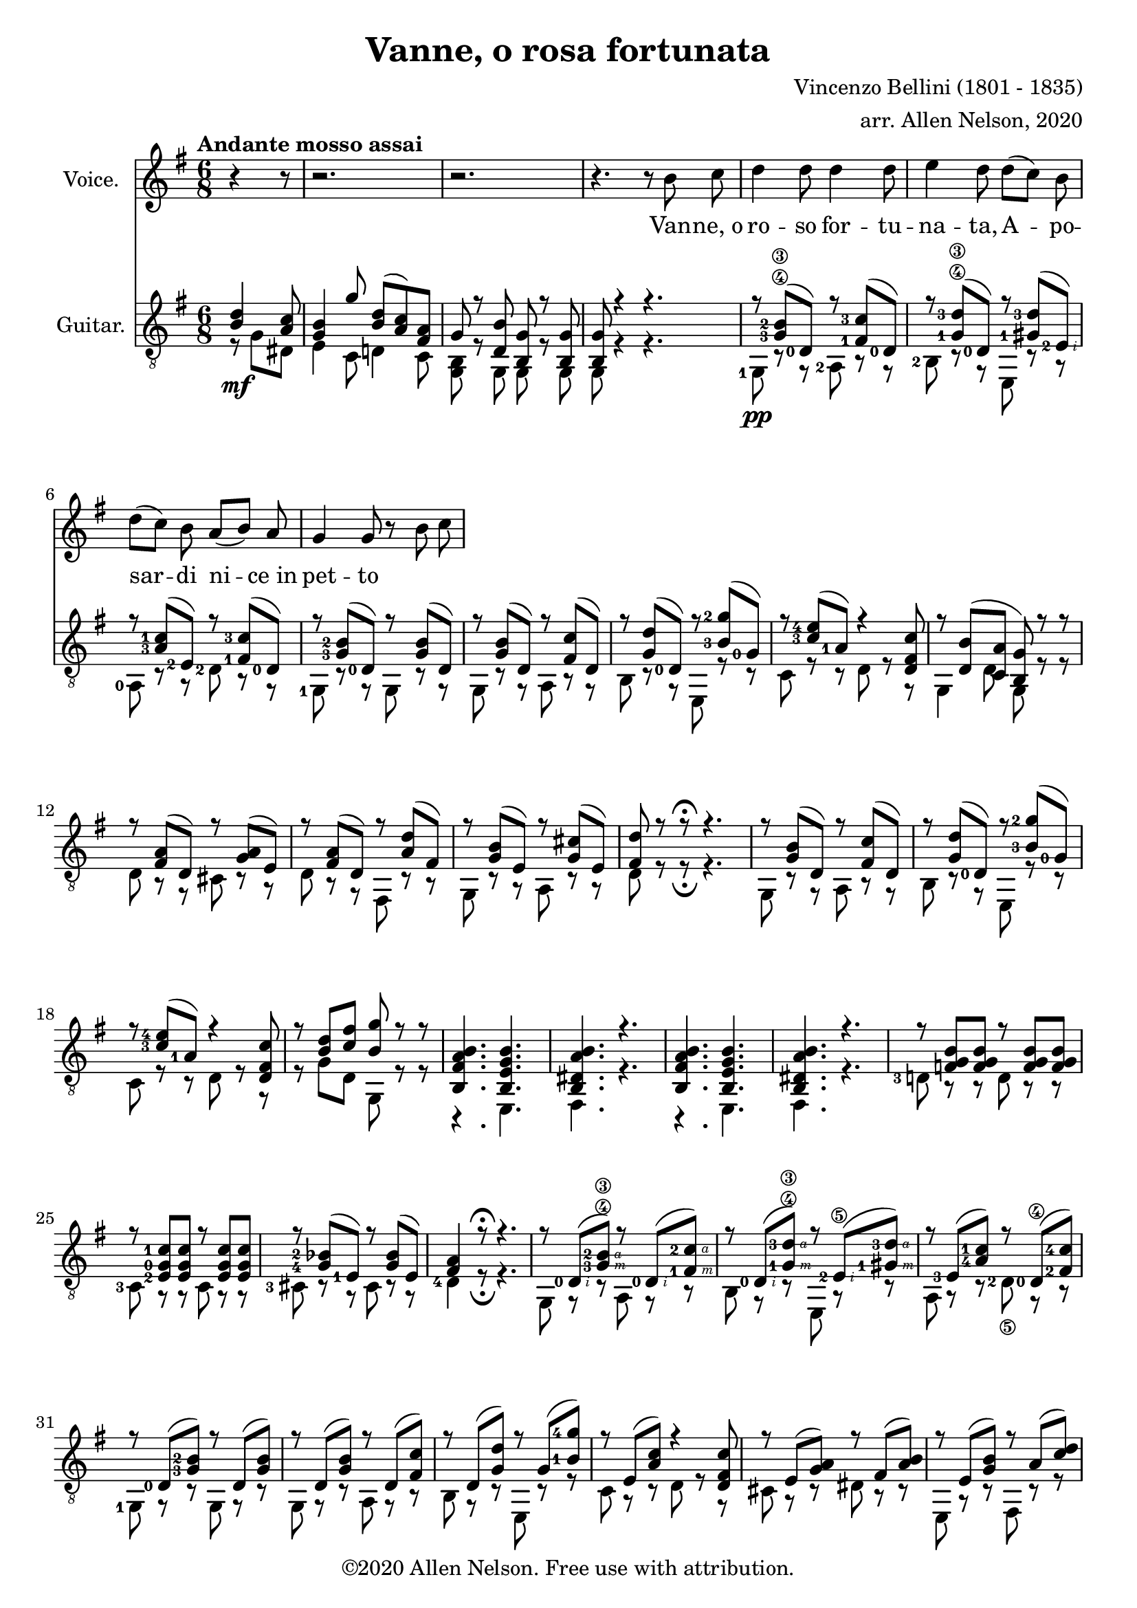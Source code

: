 \version "2.20.0"

# #(set-global-staff-size 28)

#(define RH rightHandFinger)

\paper {
  system-system-spacing.padding = #4
  top-system-spacing = #20
}

\header {
  title = "Vanne, o rosa fortunata"
  composer = "Vincenzo Bellini (1801 - 1835)"
  arranger = "arr. Allen Nelson, 2020"
  copyright = "©2020 Allen Nelson. Free use with attribution."
}

songlyrics = \lyricmode {
  Van -- ne,_o ro -- so for -- tu -- na -- ta,
  A -- po -- sar -- di ni -- ce_in pet -- to
}

<<

\new Staff \with {
  instrumentName = "Voice."
}
\new Voice = "melody"
\relative {
  \key g \major
  \accidentalStyle modern
  \autoBeamOff
  \partial 4. r4 r8
  r2. |
  r2. |
  r4. r 8 b' c
  |
  d4 d8 d4 d8
  |
  e4 d8 d([ c]) b
  |
  d([ c]) b a([ b]) a
  |
  g4 g8 r b c
}

\new Lyrics {
  \lyricsto "melody" \songlyrics
}

\new Staff \with {
  instrumentName = "Guitar."
  \override StaffSymbol.staff-space = #(magstep +1)
} <<
  \tempo "Andante mosso assai"
  \key g \major
  \time 6/8
  \clef "treble_8"
  \accidentalStyle modern
  \override Score.SpacingSpanner.spacing-increment = #1.5
  \new Voice = "upper"
    \relative g {
      \voiceOne
      \set fingeringOrientations = #'(left)
      \set stringNumberOrientations = #'(up)
      \partial 4. <b d>4\mf <a c>8
      <g b>4 g'8 <b, d>( <a c>) <fis a> |
      g r <d b'> <b g'> r <b g'>
      |
      <b g'>8 r4 r4.
      |
      r8 <g'-3\4 b-2\3>( <d-0>) r <fis-1 c'-3>( <d-0>)
      |
      r8 <g-1\4 d'-3\3>( <d-0>) r <gis-1 d'-3>( <e-2\RH #2 >)
      |
      r8 <a-3 c-1>( <e-2>) r <fis-1 c'-3>( <d-0 >)
      |
      r8 <g-3 b-2>( <d-0>) r <g b>( d)
      |
      r8 <g b>( d) r <fis c'>( d)
      |
      r8 <g d'>( <d-0>) r <b'-3 g'-2>( <g-0>)
      |
      r8 <c-3 e-4>( <a-1>) r4 <d, fis c'>8
      |
      r <d b'>( <c a'> <b g'>) r r
      |
      r <fis' a>( d) r <g a>( e)
      |
      r <fis a>( d) r <a' d>( fis)
      |
      r <g b>( e) r <g cis>( e)
      |
      <fis d'> r r\fermata r4.
      |
      r8 <g b>( d) r <fis c'>( d)
      |
      r8 <g d'>( <d-0>) r <b'-3 g'-2>( <g-0>)
      |
      r8 <c-3 e-4>( <a-1>) r4 <d, fis c'>8
      |
      r <b' d> <c fis> <b g'> r r
      |
      <b, fis' a b>4. <b e g b>
      |
      <b dis a' b> r
      |
      <b fis' a b>4. <b e g b>
      |
      <b dis a' b> r
      |
      r8 <f' g b> <f g b> r <f g b> <f g b>
      |
      r8 <e-2 g-0 c-1> <e g c> r <e g c> <e g c>
      |
      r <g-4 bes-2>( <e-1>) r <g bes>( e)
      |
      <fis a>4 r8\fermata r4.
      |
      r8 <d-0\RH #2 >( <g-3\4\RH #3 b-2\3\RH #4 >) r <d-0\RH #2 >( <fis-1\RH #3 c'-2\RH #4 >)
      |
      r <d-0\RH #2 >( <g-1\4\RH #3 d'-3\3\RH #4 >) r <e-2\5\RH #2 >( <gis-1\RH #3 d'-3\RH #4 >)
      |
      r <e-3>(<a-4 c-1>) r <d,-0\4 >( <fis-2 c'-4>)
      |
      r <d-0>( <g-3 b-2>) r d( <g b>)
      |
      r d( <g b>) r d( <fis c'>)
      |
      r d( <g d'>) r g( <b-1 g'-4>)
      |
      r e,( <a c>) r4 <d, fis c'>8
      |
      r e( <g a>) r fis( <a b>)
      |
      r e( <g b>) r a( <c d>)
      |
      r g( <b d>) r e,( <b' d>)
      |
      r e,( <a c>) r e( <gis b>)
      |
      r e( <a c>) r e( <a c>)
      |
      r d,( <g b>) r d( <f a>)
      |
      r e( <g a>) r fis( <a b>)
      |
      r e( <g b>) r a( <c d>)
      |
      r g( <b d>) r e,( <b' d>)
      |
      r e,( <a c>) r e( <gis b>)
      |
      r e( <a c>) r e( <a c>)
      |
      r d,( <g b>) r d( <f a>)
      |
      <b g> <g bes e>2-> r8
      |
      r d( <g a>) r4 <fis a>8
      |
      <g b> <g bes e>2-> r8
      |
      r d( <g a>) <fis a>8 r\fermata r
      |
      r <b d>( <a c>) <g b> <e g>( <c e>)
      |
      <b' d> r r <a c fis> r r
      |
      <b d g> r r <b d g> r r
      |
      <b d g>4 r8 r4.\fermata
    }
  \new Voice = "lower"
    \relative g, {
      \voiceTwo
      \set fingeringOrientations = #'(left)
      \set stringNumberOrientations = #'(down)
      \partial 4. r8 g' dis
      |
      e4 c8 d4 c8
      |
      <g b>8 r g g r g
      |
      g r4 r4.
      |
      <g-1>8\pp r r <a-2> r r
      |
      <b-2> r r e, r r
      |
      <a-0> r r <d-2> r r
      |
      <g,-1> r r g r r
      |
      g r r a r r
      |
      b r r e, r r
      |
      c' r r d r r
      |
      g,4 d'8 g, r r
      |
      d' r r cis r r
      |
      d r r fis, r r
      |
      g r r a r r
      |
      d r r\fermata r4.
      |
      g,8 r r a r r
      |
      b r r e, r r
      |
      c' r r d r r
      |
      r g d g, r r
      |
      r4. e
      |
      fis r
      |
      r4. e
      |
      fis r
      |
      <d'-3>8 r r d r r
      |
      <c-3> r r c r r
      |
      <cis-3> r r cis r r
      |
      <d-4>4 r8\fermata r4.
      |
      g,8 r r a r r
      |
      b r r e, r r
      |
      a r r <d-2\5> r r
      |
      <g,-1> r r g r r
      |
      g r r a r r
      |
      b r r e, r r
      |
      c' r r d r r
      |
      cis r r dis r r
      |
      e, r r fis r r
      |
      g r r gis r r
      |
      a r r b r r
      |
      c r r c r r
      |
      d r r d r r
      |
      cis r r dis r r
      |
      e, r r fis r r
      |
      g r r gis r r
      |
      a r r b r r
      |
      c r r c r r
      |
      d r r d r r
      |
      g, cis2-> r8
      |
      d r r d r r
      |
      g, cis2-> r8
      |
      d r r d r\fermata r
      |
      r g( dis) e4 c8
      |
      d r r d r r
      |
      g d b g' d b
      |
      g4 r8 r4.\fermata
    }

>>

>>